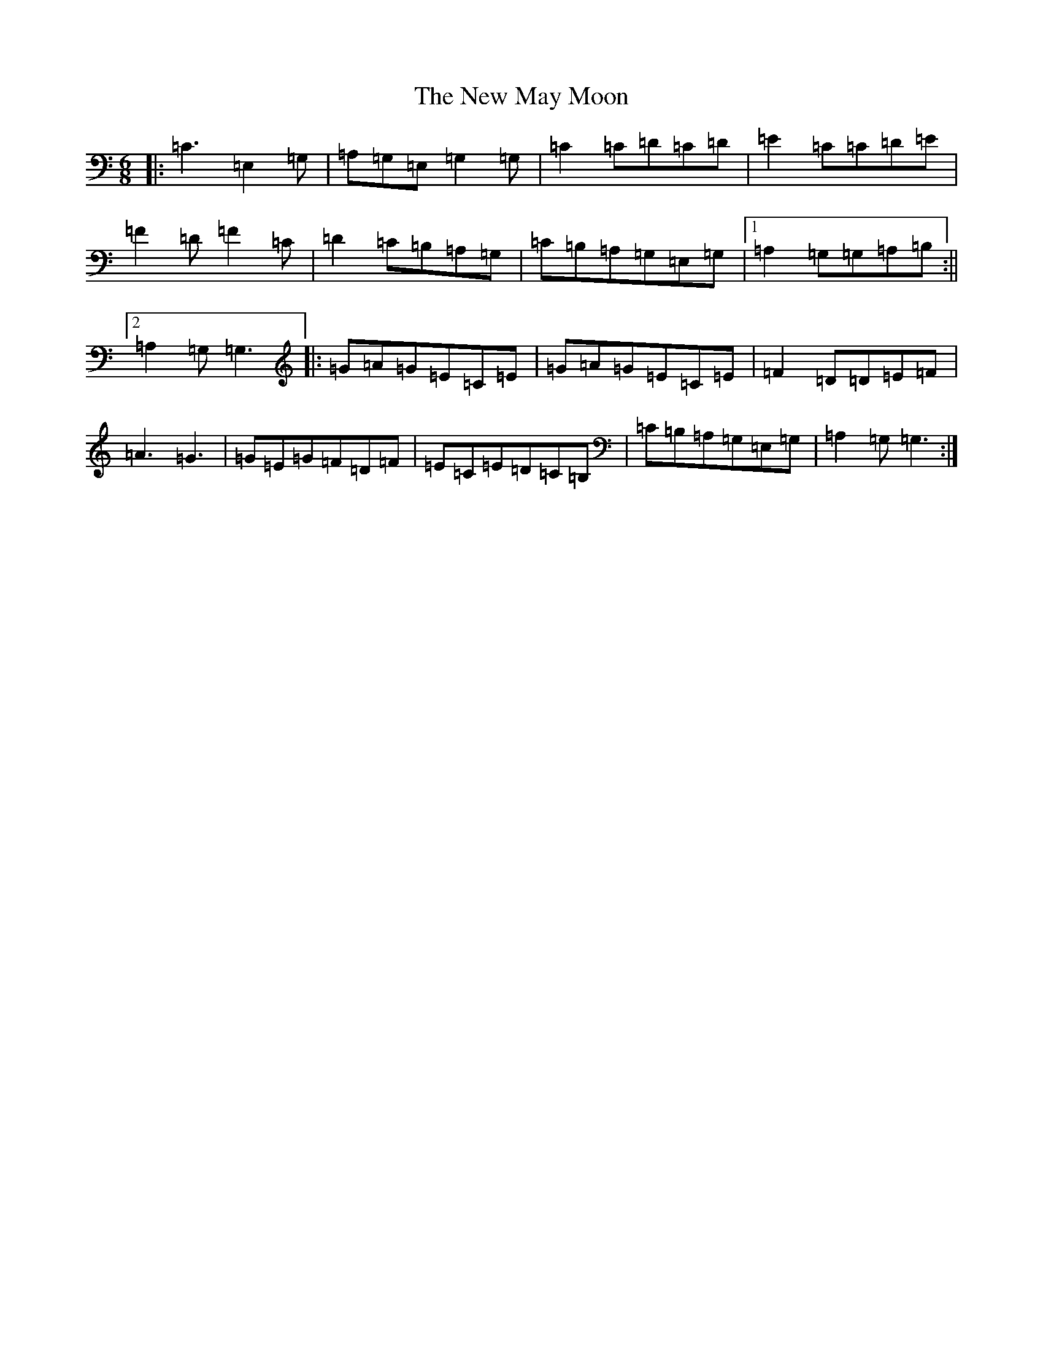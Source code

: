 X: 15418
T: New May Moon, The
S: https://thesession.org/tunes/6334#setting6334
Z: G Major
R: jig
M: 6/8
L: 1/8
K: C Major
|:=C3=E,2=G,|=A,=G,=E,=G,2=G,|=C2=C=D=C=D|=E2=C=C=D=E|=F2=D=F2=C|=D2=C=B,=A,=G,|=C=B,=A,=G,=E,=G,|1=A,2=G,=G,=A,=B,:||2=A,2=G,=G,3|:=G=A=G=E=C=E|=G=A=G=E=C=E|=F2=D=D=E=F|=A3=G3|=G=E=G=F=D=F|=E=C=E=D=C=B,|=C=B,=A,=G,=E,=G,|=A,2=G,=G,3:|